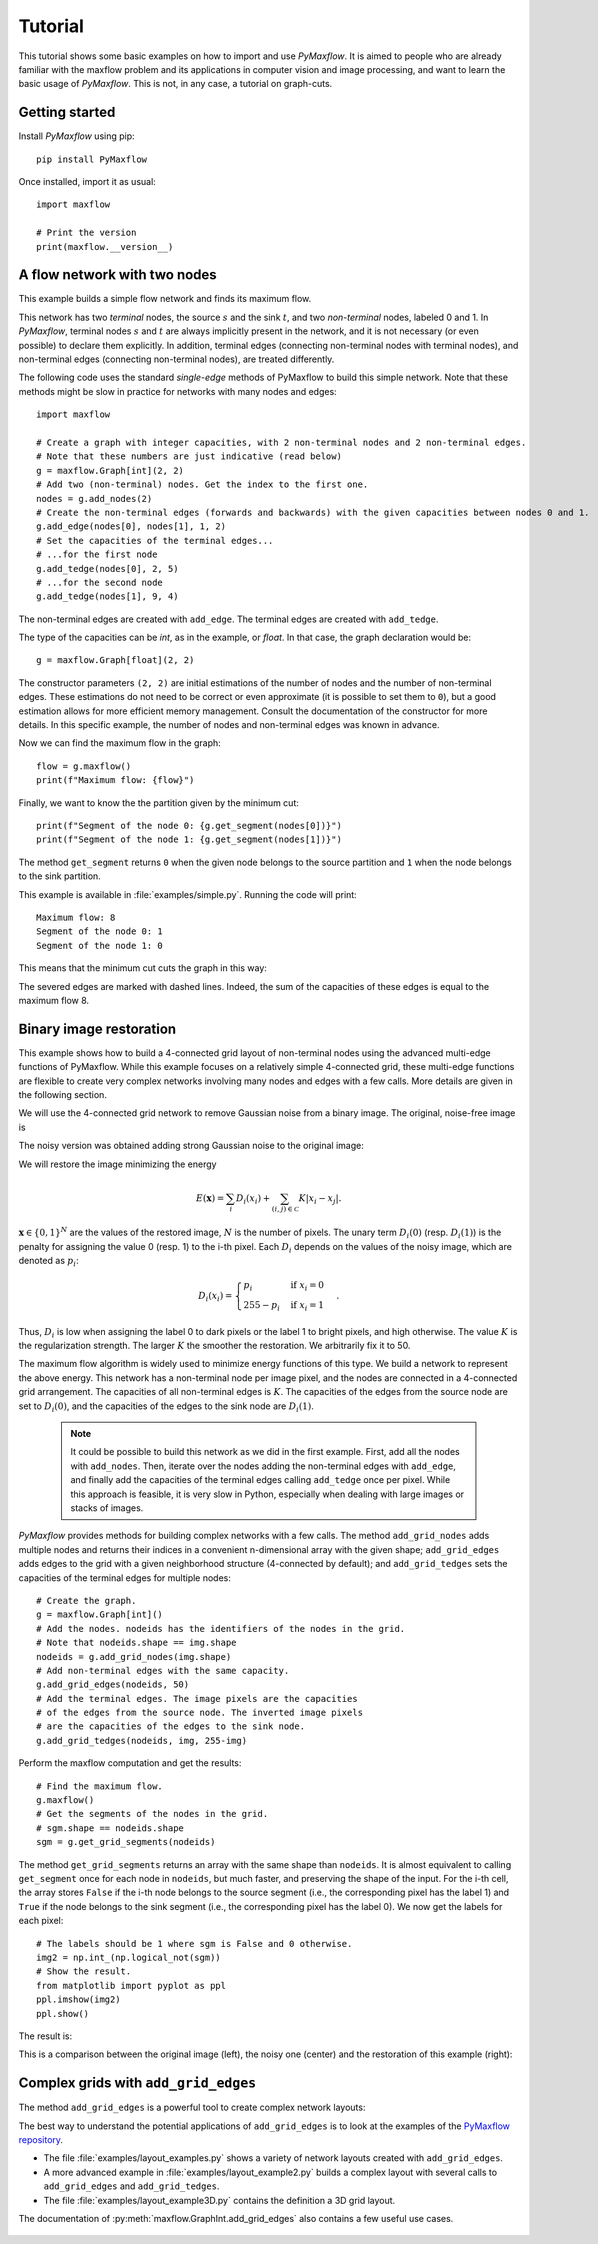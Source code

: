 
.. _tutorial:

Tutorial
========

.. The *maximum flow* (maxflow) problem is a common technique
   in optimization and graph theory. Given a directed graph where each edge has
   a capacity, i.e., a flow network, the maximum flow problem consists on
   finding a feasible flow between a single source node and a single sink node
   that is maximum.

This tutorial shows some basic examples on how to import and use *PyMaxflow*. It
is aimed to people who are already familiar with the maxflow problem and its
applications in computer vision and image processing, and want to learn the
basic usage of *PyMaxflow*. This is not, in any case, a tutorial on graph-cuts.

Getting started
---------------

Install *PyMaxflow* using pip::

  pip install PyMaxflow

Once installed, import it as usual::

  import maxflow

  # Print the version
  print(maxflow.__version__)

A flow network with two nodes
-----------------------------

This example builds a simple flow network and finds its maximum flow.

.. image:: _static/graph.png
   :scale: 50 %

This network has two *terminal* nodes, the source :math:`s` and the sink
:math:`t`, and two *non-terminal* nodes, labeled 0 and 1. In *PyMaxflow*,
terminal nodes :math:`s` and :math:`t` are always implicitly present in the
network, and it is not necessary (or even possible) to declare them explicitly.
In addition, terminal edges (connecting non-terminal nodes with terminal nodes),
and non-terminal edges (connecting non-terminal nodes), are treated differently.

The following code uses the standard `single-edge` methods of PyMaxflow to build
this simple network. Note that these methods might be slow in practice for
networks with many nodes and edges::

  import maxflow

  # Create a graph with integer capacities, with 2 non-terminal nodes and 2 non-terminal edges.
  # Note that these numbers are just indicative (read below)
  g = maxflow.Graph[int](2, 2)
  # Add two (non-terminal) nodes. Get the index to the first one.
  nodes = g.add_nodes(2)
  # Create the non-terminal edges (forwards and backwards) with the given capacities between nodes 0 and 1.
  g.add_edge(nodes[0], nodes[1], 1, 2)
  # Set the capacities of the terminal edges...
  # ...for the first node
  g.add_tedge(nodes[0], 2, 5)
  # ...for the second node
  g.add_tedge(nodes[1], 9, 4)

The non-terminal edges are created with ``add_edge``. The terminal edges are
created with ``add_tedge``.

The type of the capacities can be *int*, as in the example, or *float*. In that
case, the graph declaration would be::

  g = maxflow.Graph[float](2, 2)

The constructor parameters ``(2, 2)`` are initial estimations of the number of
nodes and the number of non-terminal edges. These estimations do not need to be
correct or even approximate (it is possible to set them to ``0``), but a good
estimation allows for more efficient memory management. Consult the
documentation of the constructor for more details. In this specific example, the
number of nodes and non-terminal edges was known in advance.

Now we can find the maximum flow in the graph::

  flow = g.maxflow()
  print(f"Maximum flow: {flow}")

Finally, we want to know the the partition given by the minimum cut::

  print(f"Segment of the node 0: {g.get_segment(nodes[0])}")
  print(f"Segment of the node 1: {g.get_segment(nodes[1])}")

The method ``get_segment`` returns ``0`` when the given node belongs to the
source partition and ``1`` when the node belongs to the sink partition.

This example is available in :file:`examples/simple.py`. Running the code will
print::

  Maximum flow: 8
  Segment of the node 0: 1
  Segment of the node 1: 0

This means that the minimum cut cuts the graph in this way:

.. image:: _static/graph2.png
   :scale: 50 %

The severed edges are marked with dashed lines. Indeed, the sum of the
capacities of these edges is equal to the maximum flow 8.

Binary image restoration
------------------------

This example shows how to build a 4-connected grid layout of non-terminal nodes
using the advanced multi-edge functions of PyMaxflow. While this example focuses
on a relatively simple 4-connected grid, these multi-edge functions are flexible
to create very complex networks involving many nodes and edges with a few calls.
More details are given in the following section.

We will use the 4-connected grid network to remove Gaussian noise from a binary
image. The original, noise-free image is

.. image:: _static/a.png

The noisy version was obtained adding strong Gaussian noise to the original
image:

.. image:: _static/a2.png

We will restore the image minimizing the energy

.. math::
   E(\mathbf{x}) = \sum_i D_i(x_i) + \sum_{(i,j)\in\mathcal{C}} K|x_i - x_j|.

:math:`\mathbf{x} \in \{0,1\}^N` are the values of the restored image, :math:`N`
is the number of pixels. The unary term :math:`D_i(0)` (resp. :math:`D_i(1)`)
is the penalty for assigning the value 0 (resp. 1) to the i-th pixel. Each
:math:`D_i` depends on the values of the noisy image, which are denoted as
:math:`p_i`:

.. math::
   D_i(x_i) = \begin{cases} p_i & \textrm{if } x_i=0\\ 255-p_i & \textrm{if } x_i=1 \end{cases}.

Thus, :math:`D_i` is low when assigning the label 0 to dark pixels or the label
1 to bright pixels, and high otherwise. The value :math:`K` is the
regularization strength. The larger :math:`K` the smoother the restoration. We
arbitrarily fix it to 50.

The maximum flow algorithm is widely used to minimize energy functions of this
type. We build a network to represent the above energy. This network has a
non-terminal node per image pixel, and the nodes are connected in a 4-connected
grid arrangement. The capacities of all non-terminal edges is :math:`K`. The
capacities of the edges from the source node are set to :math:`D_i(0)`, and the
capacities of the edges to the sink node are :math:`D_i(1)`.

 .. note:: It could be possible to build this network as we did in the first
    example. First, add all the nodes with ``add_nodes``. Then, iterate over the
    nodes adding the non-terminal edges with ``add_edge``, and finally add the
    capacities of the terminal edges calling ``add_tedge`` once per pixel. While
    this approach is feasible, it is very slow in Python, especially when
    dealing with large images or stacks of images.

*PyMaxflow* provides methods for building complex networks with a few calls. The
method ``add_grid_nodes`` adds multiple nodes and returns their indices in a
convenient n-dimensional array with the given shape; ``add_grid_edges`` adds
edges to the grid with a given neighborhood structure (4-connected by default);
and ``add_grid_tedges`` sets the capacities of the terminal edges for multiple
nodes::

  # Create the graph.
  g = maxflow.Graph[int]()
  # Add the nodes. nodeids has the identifiers of the nodes in the grid.
  # Note that nodeids.shape == img.shape
  nodeids = g.add_grid_nodes(img.shape)
  # Add non-terminal edges with the same capacity.
  g.add_grid_edges(nodeids, 50)
  # Add the terminal edges. The image pixels are the capacities
  # of the edges from the source node. The inverted image pixels
  # are the capacities of the edges to the sink node.
  g.add_grid_tedges(nodeids, img, 255-img)

Perform the maxflow computation and get the results::

  # Find the maximum flow.
  g.maxflow()
  # Get the segments of the nodes in the grid.
  # sgm.shape == nodeids.shape
  sgm = g.get_grid_segments(nodeids)

The method ``get_grid_segments`` returns an array with the same shape than
``nodeids``. It is almost equivalent to calling ``get_segment`` once for each
node in ``nodeids``, but much faster, and preserving the shape of the input. For
the i-th cell, the array stores ``False`` if the i-th node belongs to the source
segment (i.e., the corresponding pixel has the label 1) and ``True`` if the node
belongs to the sink segment (i.e., the corresponding pixel has the label 0). We
now get the labels for each pixel::

  # The labels should be 1 where sgm is False and 0 otherwise.
  img2 = np.int_(np.logical_not(sgm))
  # Show the result.
  from matplotlib import pyplot as ppl
  ppl.imshow(img2)
  ppl.show()

The result is:

.. image:: _static/binary.png
   :scale: 75 %

This is a comparison between the original image (left), the noisy one (center)
and the restoration of this example (right):

.. image:: _static/comparison.png
   :scale: 50 %

Complex grids with ``add_grid_edges``
-------------------------------------

The method ``add_grid_edges`` is a powerful tool to create complex network
layouts:

.. image:: _static/layout_01.png
   :scale: 25 %

.. image:: _static/layout_02.png
   :scale: 25 %

.. image:: _static/layout_03.png
   :scale: 25 %

.. image:: _static/layout_04.png
   :scale: 25 %

.. image:: _static/layout_05.png
   :scale: 25 %

.. image:: _static/layout_06.png
   :scale: 25 %

.. image:: _static/layout_07.png
   :scale: 25 %

The best way to understand the potential applications of ``add_grid_edges`` is
to look at the examples of the `PyMaxflow repository
<https://github.com/pmneila/PyMaxflow>`_.

* The file :file:`examples/layout_examples.py` shows a variety of network
  layouts created with ``add_grid_edges``.
* A more advanced example in :file:`examples/layout_example2.py` builds a
  complex layout with several calls to ``add_grid_edges`` and
  ``add_grid_tedges``.
* The file :file:`examples/layout_example3D.py` contains the definition a 3D
  grid layout.

The documentation
of :py:meth:`maxflow.GraphInt.add_grid_edges` also contains a few useful use
cases.

 ..
    comment:: The first argument of ``add_grid_edges`` is ``nodeids``. It contains an array of
    node identifiers with the shape of the grid of nodes where the edges will be
    added.

    .. note:: The ``nodeids`` argument of ``add_grid_edges`` can be reshaped,
        modified, or reorganized to suit the desired layout of the edges to add. It
        can even contain repeated node IDs (for example, to connect a single node to
        an arbitrary set of nodes). It is not necessary in any case that ``nodeids``
        is the output of ``add_grid_nodes``, as happened in the previous section.

    ``add_grid_edges`` determines the edges to add and their capacities using the
    arguments ``weights`` and ``structure``.

    ``weights`` is an array and its shape must be broadcastable to the shape of
    ``nodeids``. Thus, every node will have a associated weight. ``structure`` is an
    array with the same number of dimensions as ``nodeids`` and with an odd shape
    (typically ``structure.shape == (3, 3, ...)``, but this is not necessary).
    ``structure`` defines the local neighborhood of each node.

    Given a node in ``nodeids``, the ``structure`` array is centered on it. Edges
    are created from that node to the nodes of its neighborhood corresponding to
    nonzero entries of ``structure``. The capacity of the new edge will be the
    product of the ``weight`` of the initial node and the corresponding value in
    ``structure``. Additionally, a reverse edge with the same capacity will be added
    if the argument ``symmetric`` is ``True`` (by default).

    Therefore, the ``weights`` argument allows to define an inhomogeneous graph,
    with different capacities in different areas of the grid. ``structure`` defines
    the local neighborhood of the layout and enables anisotropic edges, with
    different capacities depending on their orientation.
